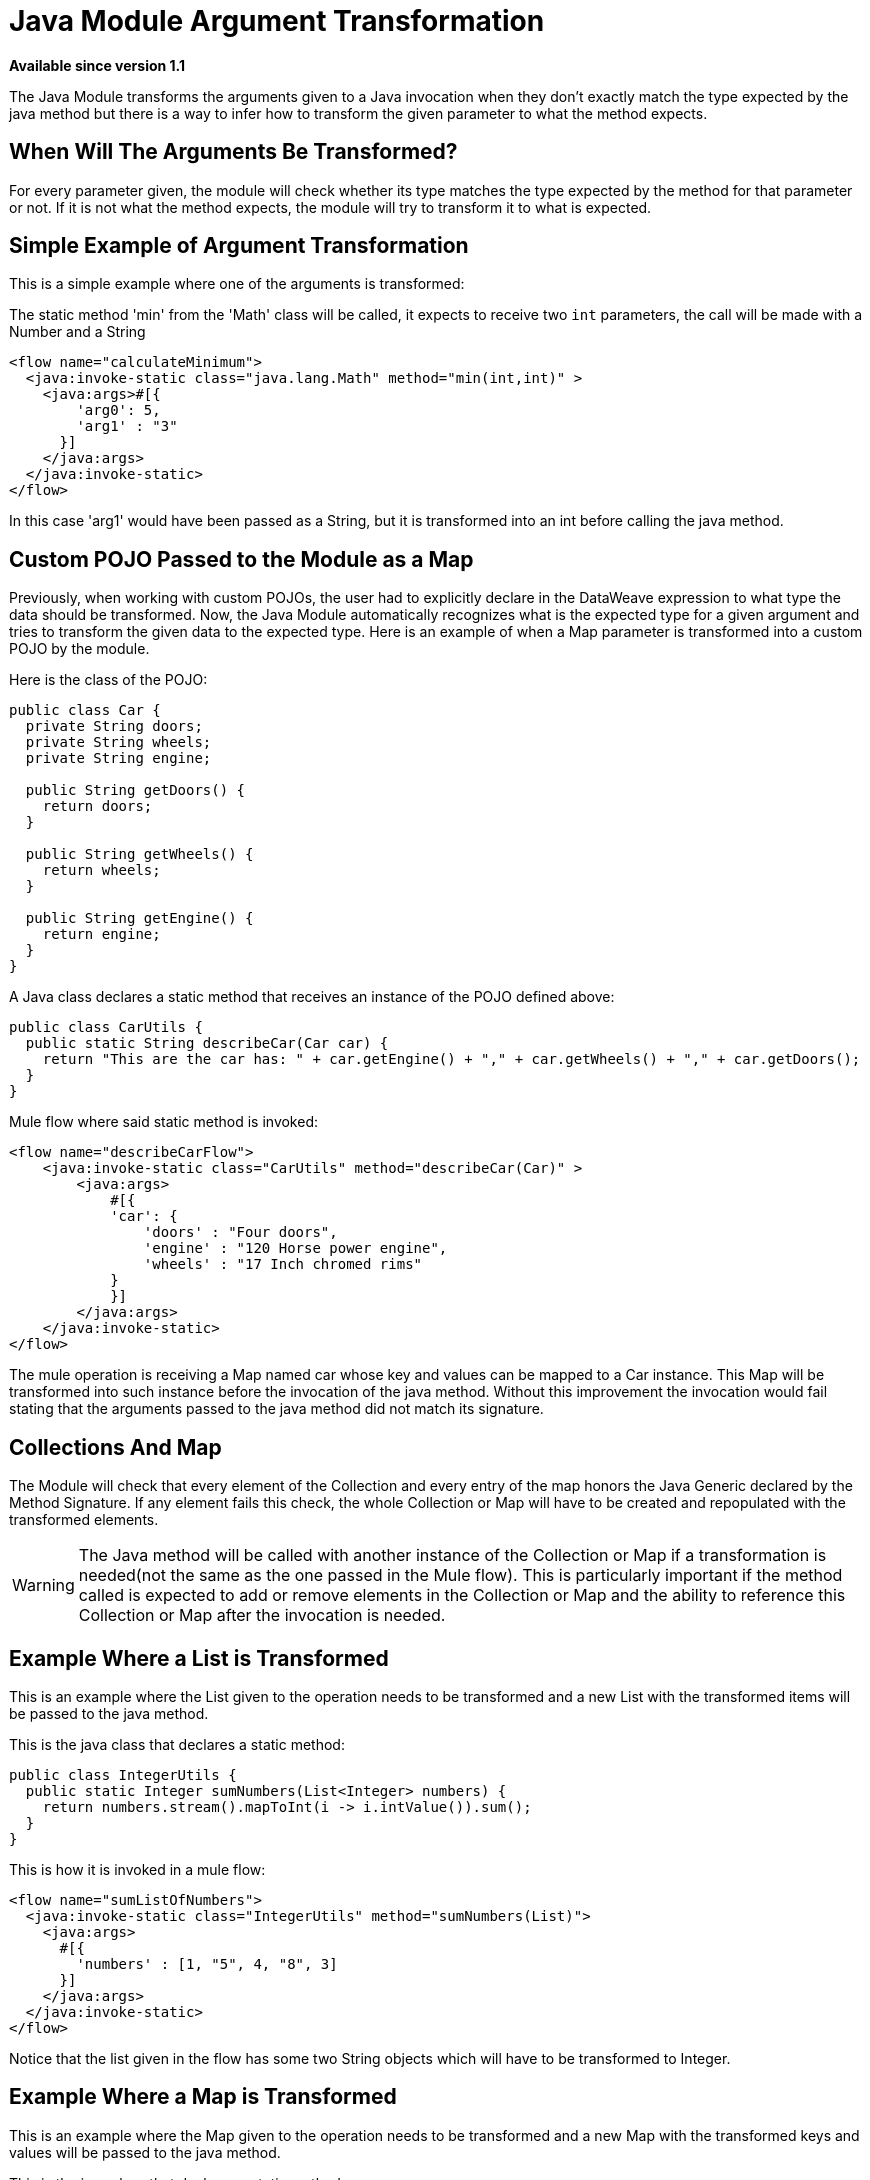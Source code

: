 = Java Module Argument Transformation
:keywords: Java, custom code, transformation, arguments

*Available since version 1.1*

The Java Module transforms the arguments given to a Java invocation when they don't exactly
match the type expected by the java method but there is a way to infer how to transform the
given parameter to what the method expects.

== When Will The Arguments Be Transformed?

For every parameter given, the module will check whether its type matches the type
expected by the method for that parameter or not. If it is not what the method expects, the
module will try to transform it to what is expected.

== Simple Example of Argument Transformation

This is a simple example where one of the arguments is transformed:

The static method 'min' from the 'Math' class will be called, it expects
to receive two `int` parameters, the call will be made with a Number and a String

[source, xml, linenums]
----
<flow name="calculateMinimum">
  <java:invoke-static class="java.lang.Math" method="min(int,int)" >
    <java:args>#[{
        'arg0': 5,
        'arg1' : "3"
      }]
    </java:args>
  </java:invoke-static>
</flow>
----

In this case 'arg1' would have been passed as a String, but it is transformed into an int
before calling the java method.

== Custom POJO Passed to the Module as a Map

Previously, when working with custom POJOs, the user had to explicitly declare in the DataWeave
expression to what type the data should be transformed. Now, the Java Module automatically
recognizes what is the expected type for a given argument and tries to transform the given
data to the expected type. Here is an example of when a Map parameter is transformed
into a custom POJO by the module.

Here is the class of the POJO:

[source, java, linenums]
----
public class Car {
  private String doors;
  private String wheels;
  private String engine;

  public String getDoors() {
    return doors;
  }

  public String getWheels() {
    return wheels;
  }

  public String getEngine() {
    return engine;
  }
}
----

A Java class declares a static method that receives an instance of the POJO defined above:

[source, java, linenums]
----
public class CarUtils {
  public static String describeCar(Car car) {
    return "This are the car has: " + car.getEngine() + "," + car.getWheels() + "," + car.getDoors();
  }
}
----

Mule flow where said static method is invoked:

[source, xml, linenums]
----
<flow name="describeCarFlow">
    <java:invoke-static class="CarUtils" method="describeCar(Car)" >
        <java:args>
            #[{
            'car': {
                'doors' : "Four doors",
                'engine' : "120 Horse power engine",
                'wheels' : "17 Inch chromed rims"
            }
            }]
        </java:args>
    </java:invoke-static>
</flow>
----

The mule operation is receiving a Map named car whose key and values can be mapped to a
Car instance. This Map will be transformed into such instance before the invocation of
the java method. Without this improvement the invocation would fail stating that the arguments
passed to the java method did not match its signature.

== Collections And Map

The Module will check that every element of the Collection and every entry of the map honors
the Java Generic declared by the Method Signature. If any element fails this check, the whole
Collection or Map will have to be created and repopulated with the transformed elements.
[WARNING]
The Java method will be called with another instance of the Collection or
Map if a transformation is needed(not the same as the one passed in the Mule flow). This
is particularly important if the method called is expected to add or remove elements in
the Collection or Map and the ability to reference this Collection or Map after the invocation is needed.

== Example Where a List is Transformed

This is an example where the List given to the operation needs to be transformed and
a new List with the transformed items will be passed to the java method.

This is the java class that declares a static method:

[source, java, linenums]
----
public class IntegerUtils {
  public static Integer sumNumbers(List<Integer> numbers) {
    return numbers.stream().mapToInt(i -> i.intValue()).sum();
  }
}
----

This is how it is invoked in a mule flow:

[source, xml, linenums]
----
<flow name="sumListOfNumbers">
  <java:invoke-static class="IntegerUtils" method="sumNumbers(List)">
    <java:args>
      #[{
        'numbers' : [1, "5", 4, "8", 3]
      }]
    </java:args>
  </java:invoke-static>
</flow>
----

Notice that the list given in the flow has some two String objects which will have
to be transformed to Integer.

== Example Where a Map is Transformed

This is an example where the Map given to the operation needs to be transformed and
a new Map with the transformed keys and values will be passed to the java method.

This is the java class that declares a static method:

[source, java, linenums]
----
public class MapUtils {
  public static Integer sumMapValues(Map<String, Integer> map) {
    return map.keySet().stream().mapToInt(i -> i.intValue()).sum();
  }
}
----

This is how it is invoked in a mule flow:

[source, xml, linenums]
----
<flow name="sumValuesOnMap">
  <java:invoke-static class="MapUtils" method="sumMapValues(Map)">
    <java:args>
      #[{
        'map' :{
          'books': "22",
          'pencils': 33,
          'pens': 12
        }
      }]
    </java:args>
  </java:invoke-static>
</flow>
----

This Map contains values that does not comply with the generics imposed in the Java
method. Because of this, a new instanced with the transformed key and values will be
used to call the method.
